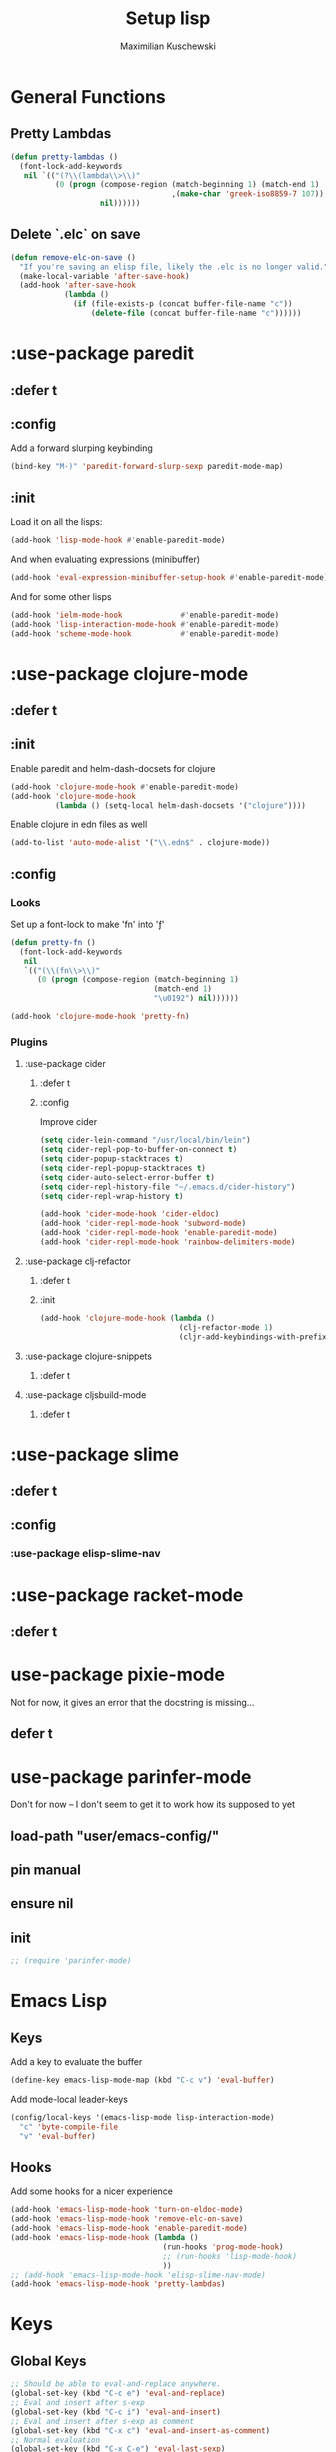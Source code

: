 #+TITLE: Setup lisp
#+AUTHOR: Maximilian Kuschewski
#+DESCRIPTION:
#+PROPERTY: my-file-type emacs-config-package


* General Functions
** Pretty Lambdas
#+begin_src emacs-lisp
(defun pretty-lambdas ()
  (font-lock-add-keywords
   nil `(("(?\\(lambda\\>\\)"
          (0 (progn (compose-region (match-beginning 1) (match-end 1)
                                    ,(make-char 'greek-iso8859-7 107))
                    nil))))))
#+end_src

** Delete `.elc` on save
#+begin_src emacs-lisp
  (defun remove-elc-on-save ()
    "If you're saving an elisp file, likely the .elc is no longer valid."
    (make-local-variable 'after-save-hook)
    (add-hook 'after-save-hook
              (lambda ()
                (if (file-exists-p (concat buffer-file-name "c"))
                    (delete-file (concat buffer-file-name "c"))))))

#+end_src

* :use-package paredit
** :defer t
** :config
Add a forward slurping keybinding
#+begin_src emacs-lisp
(bind-key "M-)" 'paredit-forward-slurp-sexp paredit-mode-map)
#+end_src
** :init
Load it on all the lisps:
#+begin_src emacs-lisp
(add-hook 'lisp-mode-hook #'enable-paredit-mode)
#+end_src
And when evaluating expressions (minibuffer)
#+begin_src emacs-lisp
(add-hook 'eval-expression-minibuffer-setup-hook #'enable-paredit-mode)
#+end_src
And for some other lisps
#+begin_src emacs-lisp
(add-hook 'ielm-mode-hook             #'enable-paredit-mode)
(add-hook 'lisp-interaction-mode-hook #'enable-paredit-mode)
(add-hook 'scheme-mode-hook           #'enable-paredit-mode)
#+end_src

* :use-package clojure-mode
** :defer t
** :init
Enable paredit and helm-dash-docsets for clojure
#+begin_src emacs-lisp
(add-hook 'clojure-mode-hook #'enable-paredit-mode)
(add-hook 'clojure-mode-hook
          (lambda () (setq-local helm-dash-docsets '("clojure"))))
#+end_src

Enable clojure in edn files as well
#+begin_src emacs-lisp
(add-to-list 'auto-mode-alist '("\\.edn$" . clojure-mode))
#+end_src
** :config
*** Looks
Set up a font-lock to make 'fn' into 'ƒ'
#+begin_src emacs-lisp
(defun pretty-fn ()
  (font-lock-add-keywords
   nil
   `(("(\\(fn\\>\\)"
      (0 (progn (compose-region (match-beginning 1)
                                (match-end 1)
                                "\u0192") nil))))))

(add-hook 'clojure-mode-hook 'pretty-fn)

#+end_src
*** Plugins
**** :use-package cider
***** :defer t
***** :config
Improve cider
#+begin_src emacs-lisp
(setq cider-lein-command "/usr/local/bin/lein")
(setq cider-repl-pop-to-buffer-on-connect t)
(setq cider-popup-stacktraces t)
(setq cider-repl-popup-stacktraces t)
(setq cider-auto-select-error-buffer t)
(setq cider-repl-history-file "~/.emacs.d/cider-history")
(setq cider-repl-wrap-history t)

(add-hook 'cider-mode-hook 'cider-eldoc)
(add-hook 'cider-repl-mode-hook 'subword-mode)
(add-hook 'cider-repl-mode-hook 'enable-paredit-mode)
(add-hook 'cider-repl-mode-hook 'rainbow-delimiters-mode)
#+end_src
**** :use-package clj-refactor
***** :defer t
***** :init
#+begin_src emacs-lisp
(add-hook 'clojure-mode-hook (lambda ()
                               (clj-refactor-mode 1)
                               (cljr-add-keybindings-with-prefix "s-r")))

#+end_src
**** :use-package clojure-snippets
***** :defer t

**** :use-package cljsbuild-mode
***** :defer t

* :use-package slime
** :defer t
** :config
*** :use-package elisp-slime-nav
* :use-package racket-mode
** :defer t
* use-package pixie-mode
Not for now, it gives an error that the docstring is missing...
** defer t
* use-package parinfer-mode
Don't for now -- I don't seem to get it to work how its supposed to yet
** load-path "user/emacs-config/"
** pin manual
** ensure nil
** init
#+begin_src emacs-lisp
;; (require 'parinfer-mode)
#+end_src
* Emacs Lisp
** Keys
Add a key to evaluate the buffer
#+begin_src emacs-lisp
(define-key emacs-lisp-mode-map (kbd "C-c v") 'eval-buffer)
#+end_src

Add mode-local leader-keys
#+begin_src emacs-lisp
(config/local-keys '(emacs-lisp-mode lisp-interaction-mode)
  "c" 'byte-compile-file
  "v" 'eval-buffer)
#+end_src

** Hooks
Add some hooks for a nicer experience
#+begin_src emacs-lisp
(add-hook 'emacs-lisp-mode-hook 'turn-on-eldoc-mode)
(add-hook 'emacs-lisp-mode-hook 'remove-elc-on-save)
(add-hook 'emacs-lisp-mode-hook 'enable-paredit-mode)
(add-hook 'emacs-lisp-mode-hook (lambda ()
                                  (run-hooks 'prog-mode-hook)
                                  ;; (run-hooks 'lisp-mode-hook)
                                  ))
;; (add-hook 'emacs-lisp-mode-hook 'elisp-slime-nav-mode)
(add-hook 'emacs-lisp-mode-hook 'pretty-lambdas)
#+end_src

* Keys
** Global Keys
#+begin_src emacs-lisp
;; Should be able to eval-and-replace anywhere.
(global-set-key (kbd "C-c e") 'eval-and-replace)
;; Eval and insert after s-exp
(global-set-key (kbd "C-c i") 'eval-and-insert)
;; Eval and insert after s-exp as comment
(global-set-key (kbd "C-x c") 'eval-and-insert-as-comment)
;; Normal evaluation
(global-set-key (kbd "C-x C-e") 'eval-last-sexp)
#+end_src
** Lisp-local Keys
Improve Tab and Enter:
#+begin_src emacs-lisp
(define-key read-expression-map (kbd "TAB") 'lisp-complete-symbol)
(define-key lisp-mode-shared-map (kbd "RET") 'reindent-then-newline-and-indent)
#+end_src
* Extensions :noexport:
** Paredit
#+begin_src emacs-lisp
  ;; (dolist (mode '(scheme emacs-lisp lisp clojure))
  ;;   (when (> (display-color-cells) 8)
  ;;     (font-lock-add-keywords (intern (concat (symbol-name mode) "-mode"))
  ;;                             '(("(\\|)" . 'paren-face))))
  ;;   (add-hook (intern (concat (symbol-name mode) "-mode-hook"))
  ;;             'enable-paredit-mode)
  ;;   (add-hook (intern (concat (symbol-name mode) "-mode-hook"))
  ;;             'enable-paredit-mode))
#+end_src
* Provide it
#+begin_src emacs-lisp
  (provide 'setup-lisp)
#+end_src
